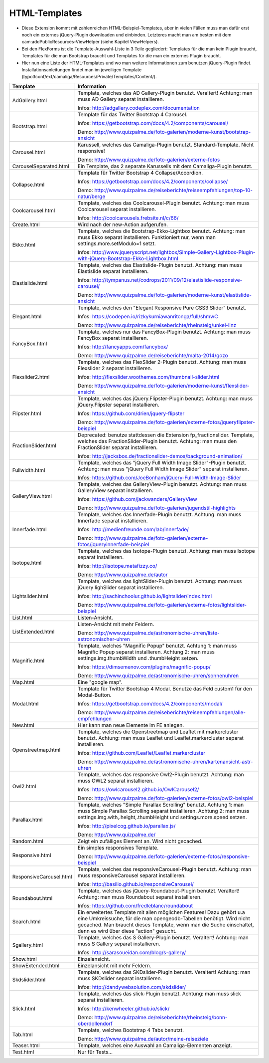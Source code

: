 ﻿

.. ==================================================
.. FOR YOUR INFORMATION
.. --------------------------------------------------
.. -*- coding: utf-8 -*- with BOM.

.. ==================================================
.. DEFINE SOME TEXTROLES
.. --------------------------------------------------
.. role::   underline
.. role::   typoscript(code)
.. role::   ts(typoscript)
   :class:  typoscript
.. role::   php(code)


HTML-Templates
^^^^^^^^^^^^^^

- Diese Extension kommt mit zahlenreichen HTML-Beispiel-Templates, aber
  in vielen Fällen muss man dafür erst noch ein externes jQuery-Plugin downloaden und einbinden. Letzteres macht man am besten
  mit dem cam:addPublicResources-ViewHelper (siehe Kapitel ViewHelpers).

- Bei den FlexForms ist die Template-Auswahl-Liste in 3 Teile gegliedert: Templates für die man kein Plugin braucht,
  Templates für die man Bootstrap braucht und Templates für die man ein externes Plugin braucht.

- Hier nun eine Liste der HTML-Templates und wo man weitere Informationen zum benutzen jQuery-Plugin findet.
  Installationsanleitungen findet man im jeweiligen Template
  (typo3conf/ext/camaliga/Resources/Private/Templates/Content/).

=========================  =========================================================================================================================
Template                   Information
=========================  =========================================================================================================================
AdGallery.html             Template, welches das AD Gallery-Plugin benutzt. Veraltert!
                           Achtung: man muss AD Gallery separat installieren.

                           Infos: http://adgallery.codeplex.com/documentation
Bootstrap.html             Template für das Twitter Bootstrap 4 Carousel.

                           Infos: https://getbootstrap.com/docs/4.2/components/carousel/

                           Demo: http://www.quizpalme.de/foto-galerien/moderne-kunst/bootstrap-ansicht
Carousel.html              Karussell, welches das Camaliga-Plugin benutzt. Standard-Template. Nicht responsive!

                           Demo: http://www.quizpalme.de/foto-galerien/externe-fotos
CarouselSeparated.html     Ein Template, das 2 separate Karussells mit dem Camaliga-Plugin benutzt.
Collapse.html              Template für Twitter Bootstrap 4 Collapse/Accordion.

                           Infos: https://getbootstrap.com/docs/4.2/components/collapse/

                           Demo: http://www.quizpalme.de/reiseberichte/reiseempfehlungen/top-10-natur/berge
Coolcarousel.html          Template, welches das Coolcarousel-Plugin benutzt.
                           Achtung: man muss Coolcarousel separat installieren.

                           Infos: http://coolcarousels.frebsite.nl/c/66/
Create.html                Wird nach der new-Action aufgerufen.
Ekko.html                  Template, welches die Bootstrap-Ekko-Lightbox benutzt.
                           Achtung: man muss Ekko separat installieren.
                           Funktioniert nur, wenn man settings.more.setModulo=1 setzt.

                           Infos: http://www.jqueryscript.net/lightbox/Simple-Gallery-Lightbox-Plugin-with-jQuery-Bootstrap-Ekko-Lightbox.html
Elastislide.html           Template, welches das Elastislide-Plugin benutzt.
                           Achtung: man muss Elastislide separat installieren.

                           Infos: http://tympanus.net/codrops/2011/09/12/elastislide-responsive-carousel/

                           Demo: http://www.quizpalme.de/foto-galerien/moderne-kunst/elastislide-ansicht
Elegant.html               Template, welches den "Elegant Responsive Pure CSS3 Slider" benutzt.

                           Infos: https://codepen.io/rizkykurniawanritonga/full/shmwC

                           Demo: http://www.quizpalme.de/reiseberichte/rheinsteig/unkel-linz
FancyBox.html              Template, welches nur das FancyBox-Plugin benutzt.
                           Achtung: man muss FancyBox separat installieren.

                           Infos: http://fancyapps.com/fancybox/

                           Demo: http://www.quizpalme.de/reiseberichte/malta-2014/gozo
Flexslider2.html           Template, welches das FlexSlider 2-Plugin benutzt.
                           Achtung: man muss Flexslider 2 separat installieren.

                           Infos: http://flexslider.woothemes.com/thumbnail-slider.html

                           Demo: http://www.quizpalme.de/foto-galerien/moderne-kunst/flexslider-ansicht
Flipster.html              Template, welches das jQuery.Flipster-Plugin benutzt.
                           Achtung: man muss jQuery.Flipster separat installieren.

                           Infos: https://github.com/drien/jquery-flipster

                           Demo: http://www.quizpalme.de/foto-galerien/externe-fotos/jqueryflipster-beispiel
FractionSlider.html        Deprecated: benutze stattdessen die Extension fp_fractionslider.
                           Template, welches das FractionSlider-Plugin benutzt.
                           Achtung: man muss den FractionSlider separat installieren.

                           Infos: http://jacksbox.de/fractionslider-demos/background-animation/
Fullwidth.html             Template, welches das "jQuery Full Width Image Slider"-Plugin benutzt.
                           Achtung: man muss "jQuery Full Width Image Slider" separat installieren.

                           Infos: https://github.com/JoeBonham/jQuery-Full-Width-Image-Slider
GalleryView.html           Template, welches das GalleryView-Plugin benutzt.
                           Achtung: man muss GalleryView separat installieren.

                           Infos: https://github.com/jackwanders/GalleryView

                           Demo: http://www.quizpalme.de/foto-galerien/jugendstil-highlights
Innerfade.html             Template, welches das Innerfade-Plugin benutzt.
                           Achtung: man muss Innerfade separat installieren.

                           Infos: http://medienfreunde.com/lab/innerfade/

                           Demo: http://www.quizpalme.de/foto-galerien/externe-fotos/jqueryinnerfade-beispiel
Isotope.html               Template, welches das Isotope-Plugin benutzt.
                           Achtung: man muss Isotope separat installieren.

                           Infos: http://isotope.metafizzy.co/

                           Demo: http://www.quizpalme.de/autor
Lightslider.html           Template, welches das lightSlider-Plugin benutzt.
                           Achtung: man muss jQuery lighSlider separat installieren.

                           Infos: http://sachinchoolur.github.io/lightslider/index.html

                           Demo: http://www.quizpalme.de/foto-galerien/externe-fotos/lightslider-beispiel
List.html                  Listen-Ansicht.
ListExtended.html          Listen-Ansicht mit mehr Feldern.

                           Demo: http://www.quizpalme.de/astronomische-uhren/liste-astronomischer-uhren
Magnific.html              Template, welches "Magnific Popup" benutzt.
                           Achtung 1: man muss Magnific Popup separat installieren.
                           Achtung 2: man muss settings.img.thumbWidth und .thumbHeight setzen.

                           Infos: https://dimsemenov.com/plugins/magnific-popup/

                           Demo: http://www.quizpalme.de/astronomische-uhren/sonnenuhren
Map.html                   Eine "google map".
Modal.html                 Template für Twitter Bootstrap 4 Modal. Benutze das Feld custom1 für den Modal-Button.

                           Infos: https://getbootstrap.com/docs/4.2/components/modal/

                           Demo: http://www.quizpalme.de/reiseberichte/reiseempfehlungen/alle-empfehlungen
New.html                   Hier kann man neue Elemente im FE anlegen.
Openstreetmap.html         Template, welches die Openstreetmap und Leaflet mit markercluster benutzt.
                           Achtung: man muss Leaflet und Leaflet.markercluster separat installieren.

                           Infos: https://github.com/Leaflet/Leaflet.markercluster

                           Demo: http://www.quizpalme.de/astronomische-uhren/kartenansicht-astr-uhren
Owl2.html                  Template, welches das responsive Owl2-Plugin benutzt.
                           Achtung: man muss OWL2 separat installieren.

                           Infos: https://owlcarousel2.github.io/OwlCarousel2/

                           Demo: http://www.quizpalme.de/foto-galerien/externe-fotos/owl2-beispiel
Parallax.html              Template, welches "Simple Parallax Scrolling" benutzt.
                           Achtung 1: man muss Simple Parallax Scrolling separat installieren.
                           Achtung 2: man muss settings.img.with,.height,.thumbHeight und settings.more.speed setzen.

                           Infos: http://pixelcog.github.io/parallax.js/

                           Demo: http://www.quizpalme.de/
Random.html                Zeigt ein zufälliges Element an. Wird nicht gecached.
Responsive.html            Ein simples responsives Template.

                           Demo: http://www.quizpalme.de/foto-galerien/externe-fotos/responsive-beispiel
ResponsiveCarousel.html    Template, welches das responsiveCarousel-Plugin benutzt.
                           Achtung: man muss responsiveCarousel separat installieren.

                           Infos: http://basilio.github.io/responsiveCarousel/
Roundabout.html            Template, welches das jQuery-Roundabout-Plugin benutzt. Veraltert!
                           Achtung: man muss Roundabout separat installieren.

                           Infos: https://github.com/fredleblanc/roundabout
Search.html                Ein erweitertes Template mit allen möglichen Features! Dazu gehört u.a
                           eine Umkreissuche, für die man opengeodb-Tabellen benötigt. Wird nicht gecached.
                           Man braucht dieses Template, wenn man die Suche einschaltet, denn es wird über diese
                           "action" gesucht.
Sgallery.html              Template, welches das S Gallery-Plugin benutzt. Veraltert!
                           Achtung: man muss S Gallery separat installieren.

                           Infos: http://sarasoueidan.com/blog/s-gallery/
Show.html                  Einzelansicht.
ShowExtended.html          Einzelansicht mit mehr Feldern.
Skdslider.html             Template, welches das SKDslider-Plugin benutzt. Veraltert!
                           Achtung: man muss SKDslider separat installieren.

                           Infos: http://dandywebsolution.com/skdslider/
Slick.html                 Template, welches das slick-Plugin benutzt.
                           Achtung: man muss slick separat installieren.

                           Infos: http://kenwheeler.github.io/slick/

                           Demo: http://www.quizpalme.de/reiseberichte/rheinsteig/bonn-oberdollendorf
Tab.html                   Template, welches Bootstrap 4 Tabs benutzt.

                           Demo: http://www.quizpalme.de/autor/meine-reiseziele
Teaser.html                Template, welches eine Auswahl an Camaliga-Elementen anzeigt.
Test.html                  Nur für Tests...
=========================  =========================================================================================================================
